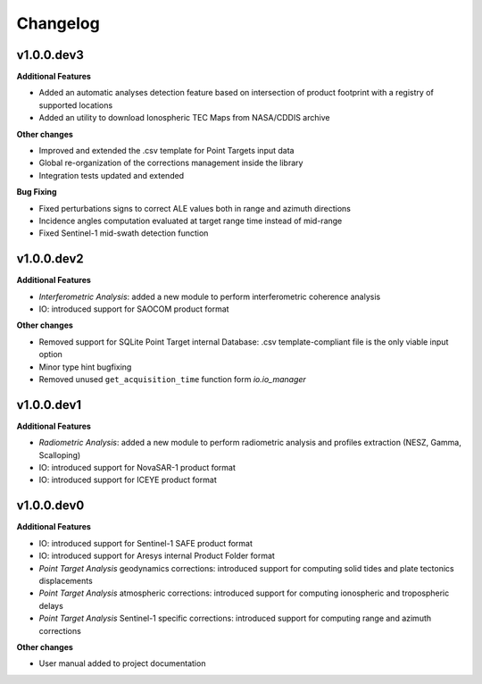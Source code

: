 Changelog
=========

v1.0.0.dev3
-----------

**Additional Features**

- Added an automatic analyses detection feature based on intersection of product footprint with a registry of supported locations
- Added an utility to download Ionospheric TEC Maps from NASA/CDDIS archive

**Other changes**

- Improved and extended the .csv template for Point Targets input data
- Global re-organization of the corrections management inside the library
- Integration tests updated and extended


**Bug Fixing**

- Fixed perturbations signs to correct ALE values both in range and azimuth directions
- Incidence angles computation evaluated at target range time instead of mid-range
- Fixed Sentinel-1 mid-swath detection function

v1.0.0.dev2
-----------

**Additional Features**

- `Interferometric Analysis`: added a new module to perform interferometric coherence analysis
- IO: introduced support for SAOCOM product format

**Other changes**

- Removed support for SQLite Point Target internal Database: .csv template-compliant file is the only viable input option
- Minor type hint bugfixing
- Removed unused ``get_acquisition_time`` function form `io.io_manager`


v1.0.0.dev1
-----------

**Additional Features**

- `Radiometric Analysis`: added a new module to perform radiometric analysis and profiles extraction (NESZ, Gamma, Scalloping)
- IO: introduced support for NovaSAR-1 product format
- IO: introduced support for ICEYE product format


v1.0.0.dev0
-----------

**Additional Features**

- IO: introduced support for Sentinel-1 SAFE product format
- IO: introduced support for Aresys internal Product Folder format
- `Point Target Analysis` geodynamics corrections: introduced support for computing solid tides and plate tectonics displacements
- `Point Target Analysis` atmospheric corrections: introduced support for computing ionospheric and tropospheric delays
- `Point Target Analysis` Sentinel-1 specific corrections: introduced support for computing range and azimuth corrections

**Other changes**

- User manual added to project documentation
